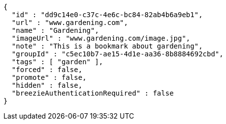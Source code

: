 [source,options="nowrap"]
----
{
  "id" : "dd9c14e0-c37c-4e6c-bc84-82ab4b6a9eb1",
  "url" : "www.gardening.com",
  "name" : "Gardening",
  "imageUrl" : "www.gardening.com/image.jpg",
  "note" : "This is a bookmark about gardening",
  "groupId" : "c5ec10b7-ae15-4d1e-aa36-8b8884692cbd",
  "tags" : [ "garden" ],
  "forced" : false,
  "promote" : false,
  "hidden" : false,
  "breezieAuthenticationRequired" : false
}
----